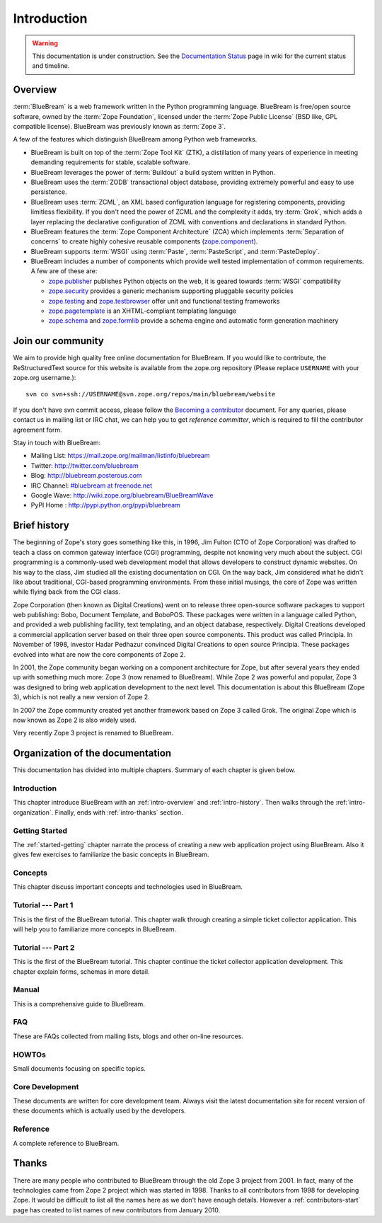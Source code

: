 .. _intro-intro:

Introduction
============

.. warning::

   This documentation is under construction.  See the `Documentation
   Status <http://wiki.zope.org/bluebream/DocumentationStatus>`_ page
   in wiki for the current status and timeline.

.. _intro-overview:

Overview
++++++++

:term:`BlueBream` is a web framework written in the Python programming
language.  BlueBream is free/open source software, owned by the
:term:`Zope Foundation`, licensed under the :term:`Zope Public License` (BSD
like, GPL compatible license).  BlueBream was previously known 
as :term:`Zope 3`.

A few of the features which distinguish BlueBream among Python web
frameworks.

- BlueBream is built on top of the :term:`Zope Tool Kit` (ZTK), a
  distillation of many years of experience in meeting demanding
  requirements for stable, scalable software.

- BlueBream leverages the power of :term:`Buildout` a build
  system written in Python.
  
- BlueBream uses the :term:`ZODB` transactional object database, providing
  extremely powerful and easy to use persistence.
  
- BlueBream uses :term:`ZCML`, an XML based configuration language 
  for registering components, providing limitless flexibility. If you
  don't need the power of ZCML and the complexity it adds, try :term:`Grok`,
  which adds a layer replacing the declarative configuration of ZCML with 
  conventions and declarations in standard Python.

- BlueBream features the :term:`Zope Component Architecture` (ZCA) which 
  implements :term:`Separation of concerns` to create highly cohesive reusable
  components (zope.component_).

- BlueBream supports :term:`WSGI` using :term:`Paste`, 
  :term:`PasteScript`, and :term:`PasteDeploy`.
  

- BlueBream includes a number of components which provide well tested
  implementation of common requirements. A few are of these are:
  
  - zope.publisher_ publishes Python objects on the web, it is geared
    towards :term:`WSGI` compatibility

  - zope.security_ provides a generic mechanism supporting pluggable 
    security policies

  - zope.testing_ and zope.testbrowser_ offer unit and functional testing 
    frameworks 

  - zope.pagetemplate_ is an XHTML-compliant templating language

  - zope.schema_ and zope.formlib_ provide a schema engine and 
    automatic form generation machinery

.. _zope.component: http://pypi.python.org/pypi/zope.component
.. _zope.publisher: http://pypi.python.org/pypi/zope.publisher
.. _zope.security: http://pypi.python.org/pypi/zope.security
.. _zope.testing: http://pypi.python.org/pypi/zope.testing
.. _zope.testbrowser: http://pypi.python.org/pypi/zope.testbrowser
.. _zope.pagetemplate: http://pypi.python.org/pypi/zope.pagetemplate
.. _zope.schema: http://pypi.python.org/pypi/zope.schema
.. _zope.formlib: http://pypi.python.org/pypi/zope.formlib

Join our community
++++++++++++++++++

We aim to provide high quality free online documentation for
BlueBream.  If you would like to contribute, the ReStructuredText
source for this website is available from the zope.org repository
(Please replace ``USERNAME`` with your zope.org username.)::

 svn co svn+ssh://USERNAME@svn.zope.org/repos/main/bluebream/website 

If you don't have svn commit access, please follow the `Becoming a
contributor
<http://docs.zope.org/developer/becoming-a-contributor.html>`_
document.  For any queries, please contact us in mailing list or IRC
chat, we can help you to get *reference committer*, which is required
to fill the contributor agreement form.

Stay in touch with BlueBream:

- Mailing List: https://mail.zope.org/mailman/listinfo/bluebream

- Twitter: http://twitter.com/bluebream
   
- Blog: http://bluebream.posterous.com
   
- IRC Channel: `#bluebream at freenode.net <http://webchat.freenode.net/?randomnick=1&channels=bluebream>`_
   
- Google Wave: http://wiki.zope.org/bluebream/BlueBreamWave
   
- PyPI Home : http://pypi.python.org/pypi/bluebream

.. _intro-history:

Brief history
+++++++++++++

.. FIXME: we need to improve the history

.. committing as a comment until more complete

	Our story begins in 1996, :term:`Jim Fulton` was Technical Director
	at Digital Creations. At the IPC (International Python Conference)
	that year, Jim gave a presentation on :term:`CGI`: 
	`Python and Internet Programming`_. Jim, considering CGI less than elegant,
	envisioned a better way to program for the internet in Python. According
	to legend, Jim learned CGI on the plane to the conference, and designed
	:term:`Bobo` on the plane ride back home.


The beginning of Zope's story goes something like this, in 1996, Jim
Fulton (CTO of Zope Corporation) was drafted to teach a class on
common gateway interface (CGI) programming, despite not knowing very
much about the subject. CGI programming is a commonly-used web
development model that allows developers to construct dynamic
websites. On his way to the class, Jim studied all the existing
documentation on CGI. On the way back, Jim considered what he didn't
like about traditional, CGI-based programming environments. From
these initial musings, the core of Zope was written while flying back
from the CGI class.

Zope Corporation (then known as Digital Creations) went on to release
three open-source software packages to support web publishing: Bobo,
Document Template, and BoboPOS. These packages were written in a
language called Python, and provided a web publishing facility, text
templating, and an object database, respectively. Digital Creations
developed a commercial application server based on their three
open source components. This product was called Principia. In November
of 1998, investor Hadar Pedhazur convinced Digital Creations to open
source Principia. These packages evolved into what are now the core
components of Zope 2.

In 2001, the Zope community began working on a component architecture
for Zope, but after several years they ended up with something much
more: Zope 3 (now renamed to BlueBream). While Zope 2 was powerful
and popular, Zope 3 was designed to bring web application development
to the next level. This documentation is about this BlueBream (Zope 3), which
is not really a new version of Zope 2.

In 2007 the Zope community created yet another framework based on
Zope 3 called Grok. The original Zope which is now known as Zope 2 is
also widely used.

Very recently Zope 3 project is renamed to BlueBream.

.. _Python and Internet Programming: http://www.python.org/workshops/1996-06/agenda.html
.. _intro-organization:

Organization of the documentation
+++++++++++++++++++++++++++++++++

This documentation has divided into multiple chapters.  Summary of
each chapter is given below.

Introduction
************

This chapter introduce BlueBream with an :ref:`intro-overview` and
:ref:`intro-history`.  Then walks through the
:ref:`intro-organization`.  Finally, ends with :ref:`intro-thanks`
section.

Getting Started
***************

The :ref:`started-getting` chapter narrate the process of creating a
new web application project using BlueBream.  Also it gives few
exercises to familiarize the basic concepts in BlueBream.

Concepts
********

This chapter discuss important concepts and technologies used in
BlueBream.

Tutorial --- Part 1
*******************

This is the first of the BlueBream tutorial. This chapter walk
through creating a simple ticket collector application.  This will
help you to familiarize more concepts in BlueBream.

Tutorial --- Part 2
*******************

This is the first of the BlueBream tutorial. This chapter continue
the ticket collector application development.  This chapter explain
forms, schemas in more detail.

Manual
******

This is a comprehensive guide to BlueBream.

FAQ
****

These are FAQs collected from mailing lists, blogs and other on-line
resources.

HOWTOs
******

Small documents focusing on specific topics.

Core Development
****************

These documents are written for core development team.  Always visit
the latest documentation site for recent version of these documents
which is actually used by the developers.

Reference
*********

A complete reference to BlueBream.

.. _intro-thanks:

Thanks
++++++

There are many people who contributed to BlueBream through the old
Zope 3 project from 2001.  In fact, many of the technologies came
from Zope 2 project which was started in 1998.  Thanks to all
contributors from 1998 for developing Zope.  It would be difficult to
list all the names here as we don't have enough details.  However a
:ref:`contributors-start` page has created to list names of
new contributors from January 2010.

.. raw:: html

  <div id="disqus_thread"></div><script type="text/javascript"
  src="http://disqus.com/forums/bluebream/embed.js"></script><noscript><a
  href="http://disqus.com/forums/bluebream/?url=ref">View the
  discussion thread.</a></noscript><a href="http://disqus.com"
  class="dsq-brlink">blog comments powered by <span
  class="logo-disqus">Disqus</span></a>

